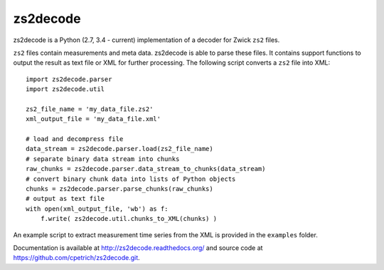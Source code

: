 zs2decode
#########

zs2decode is a Python (2.7, 3.4 - current) implementation of a
decoder for Zwick ``zs2`` files.

``zs2`` files contain measurements and meta data. zs2decode is able to
parse these files. It contains support functions to output the result as
text file or XML for further processing.
The following script converts a ``zs2`` file into XML::

    import zs2decode.parser
    import zs2decode.util

    zs2_file_name = 'my_data_file.zs2'
    xml_output_file = 'my_data_file.xml'

    # load and decompress file
    data_stream = zs2decode.parser.load(zs2_file_name)
    # separate binary data stream into chunks
    raw_chunks = zs2decode.parser.data_stream_to_chunks(data_stream)
    # convert binary chunk data into lists of Python objects
    chunks = zs2decode.parser.parse_chunks(raw_chunks)
    # output as text file
    with open(xml_output_file, 'wb') as f:
        f.write( zs2decode.util.chunks_to_XML(chunks) )


An example script to extract measurement time series from the XML is
provided in the ``examples`` folder.

Documentation is available at `<http://zs2decode.readthedocs.org/>`_
and source code at `<https://github.com/cpetrich/zs2decode.git>`_.
